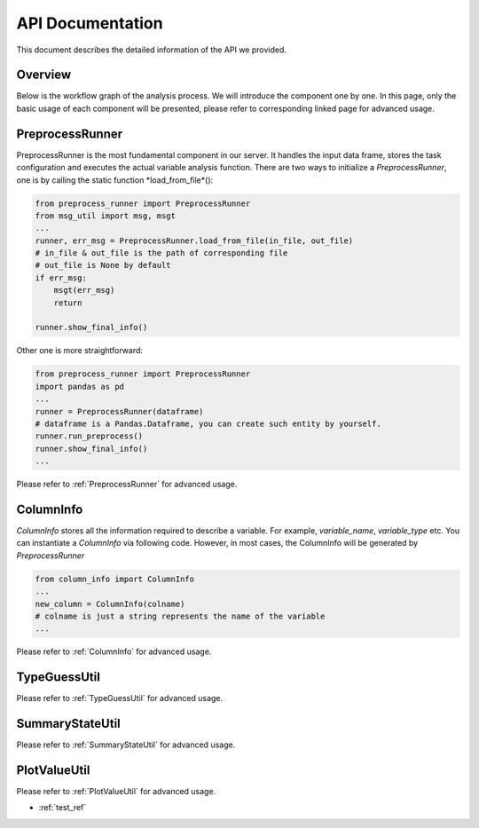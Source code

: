 API Documentation
=================

This document describes the detailed information of the API we provided.

Overview
--------

Below is the workflow graph of the analysis process. We will introduce the component one by one. In this page, only the basic usage of each component will be presented, please refer to corresponding linked page for advanced usage.

.. image:: images/workflow.png

PreprocessRunner
----------------

PreprocessRunner is the most fundamental component in our server. It handles the input data frame, stores the task configuration
and executes the actual variable analysis function. There are two ways to initialize a *PreprocessRunner*, one is by calling the static function *load_from_file*():

.. code-block:: python3

    from preprocess_runner import PreprocessRunner
    from msg_util import msg, msgt
    ...
    runner, err_msg = PreprocessRunner.load_from_file(in_file, out_file)
    # in_file & out_file is the path of corresponding file
    # out_file is None by default
    if err_msg:
        msgt(err_msg)
        return

    runner.show_final_info()

Other one is more straightforward:

.. code-block:: python3

    from preprocess_runner import PreprocessRunner
    import pandas as pd
    ...
    runner = PreprocessRunner(dataframe)
    # dataframe is a Pandas.Dataframe, you can create such entity by yourself.
    runner.run_preprocess()
    runner.show_final_info()
    ...

Please refer to :ref:`PreprocessRunner` for advanced usage.

ColumnInfo
----------

*ColumnInfo* stores all the information required to describe a variable. For example, *variable_name*, *variable_type* etc.
You can instantiate a *ColumnInfo* via following code. However, in most cases, the ColumnInfo will be generated by *PreprocessRunner*

.. code-block:: python3

    from column_info import ColumnInfo
    ...
    new_column = ColumnInfo(colname)
    # colname is just a string represents the name of the variable
    ...

Please refer to :ref:`ColumnInfo` for advanced usage.

TypeGuessUtil
-------------

Please refer to :ref:`TypeGuessUtil` for advanced usage.

SummaryStateUtil
----------------

Please refer to :ref:`SummaryStateUtil` for advanced usage.

PlotValueUtil
-------------

Please refer to :ref:`PlotValueUtil` for advanced usage.

* :ref:`test_ref`
